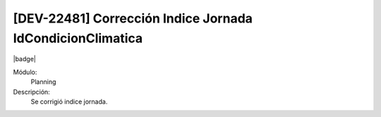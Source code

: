 [DEV-22481] Corrección Indice Jornada IdCondicionClimatica
====================================================================

|badge|

.. |badge| raw:: html
   
   <span style="background-color: #7c04de; color: white; padding: 4px 8px; border-radius: 4px;">Corrección</span>

Módulo: 
   Planning

Descripción: 
 Se corrigió indice jornada.

.. versionchanged:: 10.223.0.0-LTS

